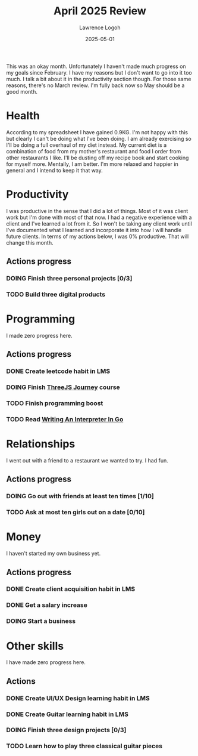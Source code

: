 #+TITLE: April 2025 Review
#+DATE: 2025-05-01
#+AUTHOR: Lawrence Logoh
#+OPTIONS: toc:nil num:nil

This was an okay month.
Unfortunately I haven't made much progress on my goals since February.
I have my reasons but I don't want to go into it too much.
I talk a bit about it in the productivity section though.
For those same reasons, there's no March review.
I'm fully back now so May should be a good month.

* Health
According to my spreadsheet I have gained 0.9KG.
I'm not happy with this but clearly I can't be doing what I've been
doing.
I am already exercising so I'll be doing a full overhaul of my diet instead.
My current diet is a combination of food from my mother's restaurant and
food I order from other restaurants I like.
I'll be dusting off my recipe book and start cooking for myself more.
Mentally, I am better.
I'm more relaxed and happier in general and I intend to keep it that
way.

* Productivity
I was productive in the sense that I did a lot of things.
Most of it was client work but I'm done with most of that now.
I had a negative experience with a client and I've learned a lot from
it.
So I won't be taking any client work until I've documented what I
learned and incorporate it into how I will handle future clients.
In terms of my actions below, I was 0% productive.
That will change this month.

** Actions progress
*** DOING Finish three personal projects [0/3]
*** TODO Build three digital products
* Programming
I made zero progress here.
** Actions progress
*** DONE Create leetcode habit in LMS
*** DOING Finish [[https://threejs-journey.com/][ThreeJS Journey]] course
*** TODO Finish programming boost
*** TODO Read [[https://interpreterbook.com/][Writing An Interpreter In Go]]
* Relationships
I went out with a friend to a restaurant we wanted to try.
I had fun.

** Actions progress
*** DOING Go out with friends at least ten times [1/10]
*** TODO Ask at most ten girls out on a date [0/10]
* Money
I haven't started my own business yet.
** Actions progress
*** DONE Create client acquisition habit in LMS
*** DONE Get a salary increase
*** DOING Start a business
* Other skills
I have made zero progress here.
** Actions
*** DONE Create UI/UX Design learning habit in LMS
*** DONE Create Guitar learning habit in LMS
*** DOING Finish three design projects [0/3]
*** TODO Learn how to play three classical guitar pieces
